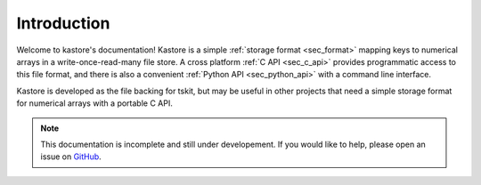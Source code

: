 .. _sec_introduction:

============
Introduction
============

Welcome to kastore's documentation! Kastore is a simple :ref:`storage format
<sec_format>` mapping keys to numerical arrays in a write-once-read-many
file store.  A cross platform :ref:`C API <sec_c_api>` provides programmatic
access to this file format, and there is also a convenient
:ref:`Python API <sec_python_api>` with a command line interface.

Kastore is developed as the file backing for tskit, but may
be useful in other projects that need a simple storage format
for numerical arrays with a portable C API.

.. note:: This documentation is incomplete and still under developement. If
    you would like to help, please open an issue on
    `GitHub <https://github.com/tskit-dev/kastore>`_.
